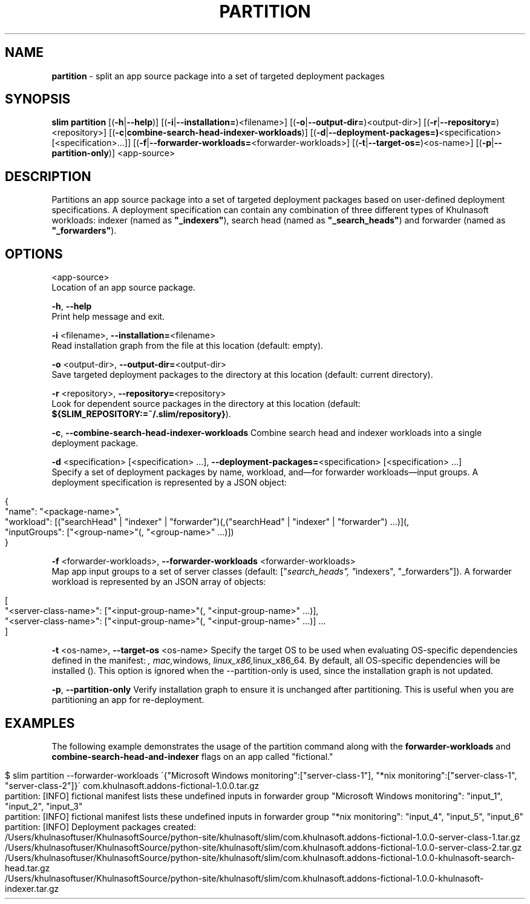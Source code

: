 .\" generated with Ronn/v0.7.3
.\" http://github.com/rtomayko/ronn/tree/0.7.3
.
.TH "PARTITION" "1" "May 2020" "Khulnasoft, Inc." "Khulnasoft Packaging Toolkit"
.
.SH "NAME"
\fBpartition\fR \- split an app source package into a set of targeted deployment packages
.
.SH "SYNOPSIS"
\fBslim\fR \fBpartition\fR [(\fB\-h\fR|\fB\-\-help\fR)] [(\fB\-i\fR|\fB\-\-installation=\fR)<filename>] [(\fB\-o\fR|\fB\-\-output\-dir=\fR)<output\-dir>] [(\fB\-r\fR|\fB\-\-repository=\fR)<repository>] [(\fB\-c\fR|\fBcombine\-search\-head\-indexer\-workloads\fR)] [(\fB\-d\fR|\fB\-\-deployment\-packages=)\fR<specification> [<specification>\.\.\.]] [(\fB\-f\fR|\fB\-\-forwarder\-workloads=\fR<forwarder\-workloads>] [(\fB\-t\fR|\fB\-\-target\-os=\fR)<os\-name>] [(\fB\-p\fR|\fB\-\-partition\-only\fR)] <app\-source>
.
.SH "DESCRIPTION"
Partitions an app source package into a set of targeted deployment packages based on user\-defined deployment specifications\. A deployment specification can contain any combination of three different types of Khulnasoft workloads: indexer (named as \fB"_indexers"\fR), search head (named as \fB"_search_heads"\fR) and forwarder (named as \fB"_forwarders"\fR)\.
.
.SH "OPTIONS"
<app\-source>
.
.br
Location of an app source package\.
.
.P
\fB\-h\fR, \fB\-\-help\fR
.
.br
Print help message and exit\.
.
.P
\fB\-i\fR <filename>, \fB\-\-installation=\fR<filename>
.
.br
Read installation graph from the file at this location (default: empty)\.
.
.P
\fB\-o\fR <output\-dir>, \fB\-\-output\-dir=\fR<output\-dir>
.
.br
Save targeted deployment packages to the directory at this location (default: current directory)\.
.
.P
\fB\-r\fR <repository>, \fB\-\-repository=\fR<repository>
.
.br
Look for dependent source packages in the directory at this location (default: \fB${SLIM_REPOSITORY:=~/\.slim/repository}\fR)\.
.
.P
\fB\-c\fR, \fB\-\-combine\-search\-head\-indexer\-workloads\fR Combine search head and indexer workloads into a single deployment package\.
.
.P
\fB\-d\fR <specification> [<specification> \.\.\.], \fB\-\-deployment\-packages=\fR<specification> [<specification> \.\.\.]
.
.br
Specify a set of deployment packages by name, workload, and—for forwarder workloads—input groups\. A deployment specification is represented by a JSON object:
.
.IP "" 4
.
.nf

{
    "name": "<package\-name>",
    "workload": [("searchHead" | "indexer" | "forwarder")(,("searchHead" | "indexer" | "forwarder") \.\.\.)](,
    "inputGroups": ["<group\-name>"(, "<group\-name>" \.\.\.)])
}
.
.fi
.
.IP "" 0
.
.P
\fB\-f\fR <forwarder\-workloads>, \fB\-\-forwarder\-workloads\fR <forwarder\-workloads>
.
.br
Map app input groups to a set of server classes (default: ["\fIsearch_heads", "\fRindexers", "_forwarders"])\. A forwarder workload is represented by an JSON array of objects:
.
.IP "" 4
.
.nf

[
    "<server\-class\-name>": ["<input\-group\-name>"(, "<input\-group\-name>" \.\.\.)],
    "<server\-class\-name>": ["<input\-group\-name>"(, "<input\-group\-name>" \.\.\.)] \.\.\.
]
.
.fi
.
.IP "" 0
.
.P
\fB\-t\fR <os\-name>, \fB\-\-target\-os\fR <os\-name> Specify the target OS to be used when evaluating OS\-specific dependencies defined in the manifest: \fI, \fImac,\fRwindows, \fIlinux_x86,\fRlinux_x86_64\. By default, all OS\-specific dependencies will be installed (\fR)\. This option is ignored when the \-\-partition\-only is used, since the installation graph is not updated\.
.
.P
\fB\-p\fR, \fB\-\-partition\-only\fR Verify installation graph to ensure it is unchanged after partitioning\. This is useful when you are partitioning an app for re\-deployment\.
.
.SH "EXAMPLES"
The following example demonstrates the usage of the partition command along with the \fBforwarder\-workloads\fR and \fBcombine\-search\-head\-and\-indexer\fR flags on an app called "fictional\."
.
.IP "" 4
.
.nf

$ slim partition \-\-forwarder\-workloads \'{"Microsoft Windows monitoring":["server\-class\-1"], "*nix monitoring":["server\-class\-1", "server\-class\-2"]}\' com\.khulnasoft\.addons\-fictional\-1\.0\.0\.tar\.gz
partition: [INFO] fictional manifest lists these undefined inputs in forwarder group "Microsoft Windows monitoring": "input_1", "input_2", "input_3"
partition: [INFO] fictional manifest lists these undefined inputs in forwarder group "*nix monitoring": "input_4", "input_5", "input_6"
partition: [INFO] Deployment packages created:
    /Users/khulnasoftuser/KhulnasoftSource/python\-site/khulnasoft/slim/com\.khulnasoft\.addons\-fictional\-1\.0\.0\-server\-class\-1\.tar\.gz
    /Users/khulnasoftuser/KhulnasoftSource/python\-site/khulnasoft/slim/com\.khulnasoft\.addons\-fictional\-1\.0\.0\-server\-class\-2\.tar\.gz
    /Users/khulnasoftuser/KhulnasoftSource/python\-site/khulnasoft/slim/com\.khulnasoft\.addons\-fictional\-1\.0\.0\-khulnasoft\-search\-head\.tar\.gz
    /Users/khulnasoftuser/KhulnasoftSource/python\-site/khulnasoft/slim/com\.khulnasoft\.addons\-fictional\-1\.0\.0\-khulnasoft\-indexer\.tar\.gz
.
.fi
.
.IP "" 0
